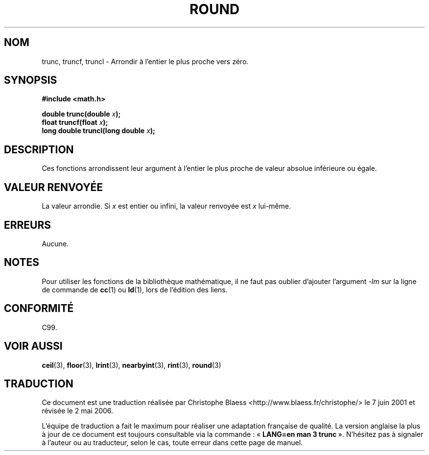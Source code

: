 .\" Copyright 1993 David Metcalfe (david@prism.demon.co.uk)
.\"
.\" Permission is granted to make and distribute verbatim copies of this
.\" manual provided the copyright notice and this permission notice are
.\" preserved on all copies.
.\"
.\" Permission is granted to copy and distribute modified versions of this
.\" manual under the conditions for verbatim copying, provided that the
.\" entire resulting derived work is distributed under the terms of a
.\" permission notice identical to this one
.\"
.\" Since the Linux kernel and libraries are constantly changing, this
.\" manual page may be incorrect or out-of-date.  The author(s) assume no
.\" responsibility for errors or omissions, or for damages resulting from
.\" the use of the information contained herein.  The author(s) may not
.\" have taken the same level of care in the production of this manual,
.\" which is licensed free of charge, as they might when working
.\" professionally.
.\"
.\" Formatted or processed versions of this manual, if unaccompanied by
.\" the source, must acknowledge the copyright and authors of this work.
.\"
.\" References consulted:
.\"     Linux libc source code
.\"     Lewine's _POSIX Programmer's Guide_ (O'Reilly & Associates, 1991)
.\"     386BSD man pages
.\" Modified Sat Jul 24 18:28:24 1993 by Rik Faith (faith@cs.unc.edu)
.\"
.\" Traduction 07/06/2001 par Christophe Blaess (ccb@club-internet.fr)
.\" LDP-1.37
.\" Màj 21/07/2003 LDP-1.56
.\" Màj 01/05/2006 LDP-1.67.1
.\"
.TH ROUND 3 "31 mai 2001" LDP "Manuel du programmeur Linux"
.SH NOM
trunc, truncf, truncl \- Arrondir à l'entier le plus proche vers zéro.
.SH SYNOPSIS
.nf
.B #include <math.h>
.sp
.BI "double trunc(double " x );
.br
.BI "float truncf(float " x );
.br
.BI "long double truncl(long double " x );
.fi
.SH DESCRIPTION
Ces fonctions arrondissent leur argument à l'entier le plus proche de
valeur absolue inférieure ou égale.
.SH "VALEUR RENVOYÉE"
La valeur arrondie. Si \fIx\fP est entier ou infini,
la valeur renvoyée est \fIx\fP lui-même.
.SH ERREURS
Aucune.
.SH NOTES
Pour utiliser les fonctions de la bibliothèque mathématique, il ne faut
pas oublier d'ajouter l'argument \fI\-lm\fP sur la ligne de commande de
\fBcc\fP(1) ou \fBld\fP(1), lors de l'édition des liens.
.SH "CONFORMITÉ"
C99.
.SH "VOIR AUSSI"
.BR ceil (3),
.BR floor (3),
.BR lrint (3),
.BR nearbyint (3),
.BR rint (3),
.BR round (3)
.SH TRADUCTION
.PP
Ce document est une traduction réalisée par Christophe Blaess
<http://www.blaess.fr/christophe/> le 7\ juin\ 2001
et révisée le 2\ mai\ 2006.
.PP
L'équipe de traduction a fait le maximum pour réaliser une adaptation
française de qualité. La version anglaise la plus à jour de ce document est
toujours consultable via la commande\ : «\ \fBLANG=en\ man\ 3\ trunc\fR\ ».
N'hésitez pas à signaler à l'auteur ou au traducteur, selon le cas, toute
erreur dans cette page de manuel.
